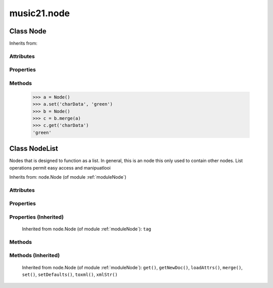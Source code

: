 .. _moduleNode:

music21.node
============

.. WARNING: DO NOT EDIT THIS FILE: AUTOMATICALLY GENERATED

.. module:: music21.node

.. function:: fixed_writexml()

    
Class Node
----------

.. class:: Node

    
    Inherits from: 

Attributes
~~~~~~~~~~

    .. attribute:: charData

Properties
~~~~~~~~~~

    .. attribute:: tag

    
Methods
~~~~~~~

    .. method:: get()

    
    .. method:: getNewDoc()

    
    .. method:: loadAttrs()

        Given a SAX attrs object, load all atributes that are named within this object's _attr dictionary. 

    .. method:: merge()

        Given another similar or commonly used Node object, combine all attributes and return a new object. 

    >>> a = Node()
    >>> a.set('charData', 'green')
    >>> b = Node()
    >>> c = b.merge(a)
    >>> c.get('charData')
    'green' 

    .. method:: set()

    
    .. method:: setDefaults()

        provide defaults for all necessary attributes at this level 

    .. method:: toxml()

        Provides XML output as either a text string or as DOM node. This method can be called recursively to build up nodes on a DOM tree. This method will assume that if an self.charData attribute has been defined this is a text element for this node. Attributes, sub entities, and sub nodes are obtained via subclassed method calls. 

    .. method:: xmlStr()

        Shortcut method to provide quick xml out. 


Class NodeList
--------------

.. class:: NodeList

    Nodes that is designed to function as a list. In general, this is an node this only used to contain other nodes. List operations permit easy access and manipuatlooi 

    Inherits from: node.Node (of module :ref:`moduleNode`)

Attributes
~~~~~~~~~~

    .. attribute:: charData

    .. attribute:: componentList

Properties
~~~~~~~~~~

Properties (Inherited)
~~~~~~~~~~~~~~~~~~~~~~

    Inherited from node.Node (of module :ref:`moduleNode`): ``tag``

Methods
~~~~~~~

    .. method:: append()

    
Methods (Inherited)
~~~~~~~~~~~~~~~~~~~

    Inherited from node.Node (of module :ref:`moduleNode`): ``get()``, ``getNewDoc()``, ``loadAttrs()``, ``merge()``, ``set()``, ``setDefaults()``, ``toxml()``, ``xmlStr()``


